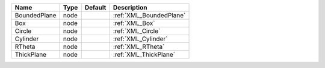 

============ ==== ======= ======================= 
Name         Type Default Description             
============ ==== ======= ======================= 
BoundedPlane node         :ref:`XML_BoundedPlane` 
Box          node         :ref:`XML_Box`          
Circle       node         :ref:`XML_Circle`       
Cylinder     node         :ref:`XML_Cylinder`     
RTheta       node         :ref:`XML_RTheta`       
ThickPlane   node         :ref:`XML_ThickPlane`   
============ ==== ======= ======================= 


